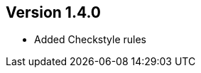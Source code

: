 //
//
//
ifndef::jqa-in-manual[== Version 1.4.0]
ifdef::jqa-in-manual[== Plugin Parent POM 1.4.0]

- Added Checkstyle rules

